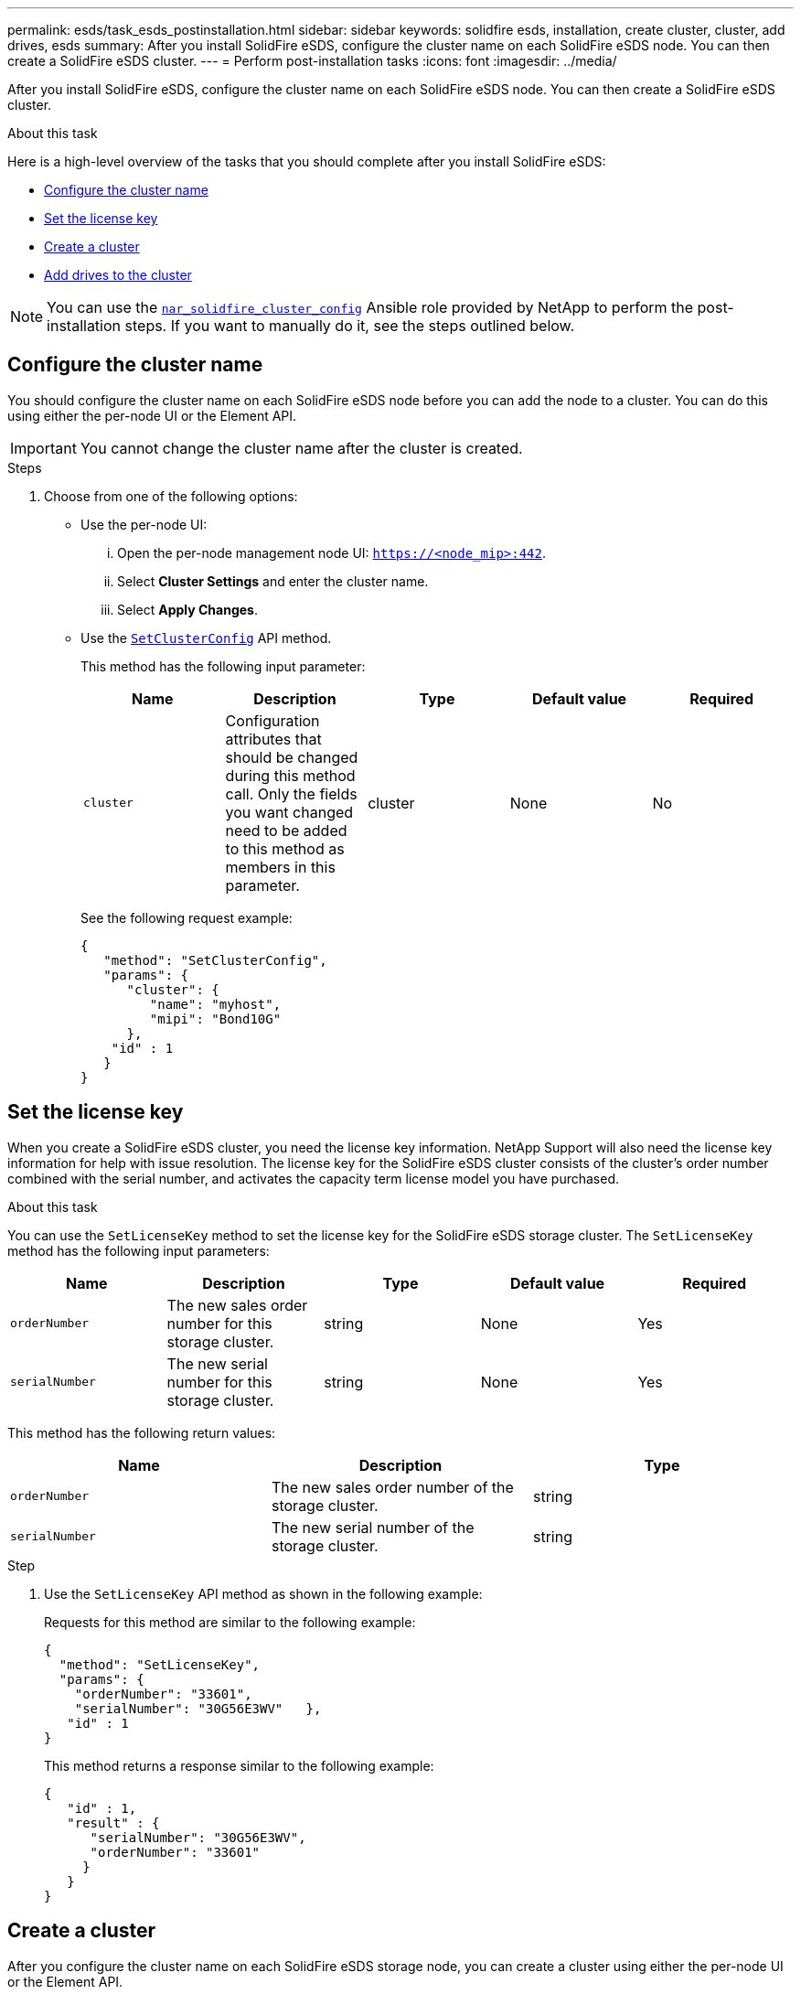 ---
permalink: esds/task_esds_postinstallation.html
sidebar: sidebar
keywords: solidfire esds, installation, create cluster, cluster, add drives, esds
summary: After you install SolidFire eSDS, configure the cluster name on each SolidFire eSDS node. You can then create a SolidFire eSDS cluster.
---
= Perform post-installation tasks
:icons: font
:imagesdir: ../media/

[.lead]
After you install SolidFire eSDS, configure the cluster name on each SolidFire eSDS node. You can then create a SolidFire eSDS cluster.

.About this task
Here is a high-level overview of the tasks that you should complete after you install SolidFire eSDS:

* <<Configure the cluster name>>
* <<Set the license key>>
* <<Create a cluster>>
* <<Add drives to the cluster>>

NOTE: You can use the link:https://github.com/NetApp-Automation/nar_solidfire_cluster_config[`nar_solidfire_cluster_config`^] Ansible role provided by NetApp to perform the post-installation steps. If you want to manually do it, see the steps outlined below.

== Configure the cluster name

You should configure the cluster name on each SolidFire eSDS node before you can add the node to a cluster. You can do this using either the per-node UI or the Element API.

IMPORTANT: You cannot change the cluster name after the cluster is created.

.Steps

. Choose from one of the following options:
** Use the per-node UI:
... Open the per-node management node UI: `https://<node_mip>:442`.
... Select *Cluster Settings* and enter the cluster name.
... Select *Apply Changes*.
** Use the link:../api/reference_element_api_setclusterconfig.html[`SetClusterConfig`^] API method.
+
This method has the following input parameter:
+
[%header,cols=5*]
|===
| Name| Description| Type| Default value| Required
a|
`cluster`
a|
Configuration attributes that should be changed during this method call. Only the fields you want changed need to be added to this method as members in this parameter.
a|
cluster
a|
None
a|
No
|===
+
See the following request example:
+
----
{
   "method": "SetClusterConfig",
   "params": {
      "cluster": {
         "name": "myhost",
         "mipi": "Bond10G"
      },
    "id" : 1
   }
}
----

== Set the license key

When you create a SolidFire eSDS cluster, you need the license key information. NetApp Support will also need the license key information for help with issue resolution. The license key for the SolidFire eSDS cluster consists of the cluster's order number combined with the serial number, and activates the capacity term license model you have purchased.

.About this task

You can use the `SetLicenseKey` method to set the license key for the SolidFire eSDS storage cluster. The `SetLicenseKey` method has the following input parameters:

[%header,cols=5*]
|===
| Name| Description| Type| Default value| Required
a|
`orderNumber`
a|
The new sales order number for this storage cluster.
a|
string
a|
None
a|
Yes
a|
`serialNumber`
a|
The new serial number for this storage cluster.
a|
string
a|
None
a|
Yes
|===

This method has the following return values:

[%header,cols=3*]
|===
| Name| Description| Type
a|
`orderNumber`
a|
The new sales order number of the storage cluster.
a|
string
a|
`serialNumber`
a|
The new serial number of the storage cluster.
a|
string
|===

.Step

. Use the `SetLicenseKey` API method as shown in the following example:
+
Requests for this method are similar to the following example:
+
----
{
  "method": "SetLicenseKey",
  "params": {
    "orderNumber": "33601",
    "serialNumber": "30G56E3WV"   },
   "id" : 1
}
----
+
This method returns a response similar to the following example:
+
----
{
   "id" : 1,
   "result" : {
      "serialNumber": "30G56E3WV",
      "orderNumber": "33601"
     }
   }
}
----

== Create a cluster

After you configure the cluster name on each SolidFire eSDS storage node, you can create a cluster using either the per-node UI or the Element API.

IMPORTANT: Software Encryption at Rest is enabled by default for SolidFire eSDS clusters. If you want to change the default, you should do so when you create the cluster by using the `CreateCluster` API method.

.Steps
. Choose from one of the following options:
** Use the per-node UI:
... Open the per-node management node UI: `https://<node_mip>:442*`.
... From the left-hand navigation, select *Create Cluster*.
... Select the checkboxes for the nodes. The SolidFire eSDS nodes will be displayed as SFc100.
... Enter the following information: username, password, management virtual IP (MVIP) address, storage virtual IP (SVIP) address, software order number, and serial number.
+
NOTE: You cannot change the MVIP and SVIP addresses after the cluster is created. Using the same IP addresses for MVIP and SVIP is not supported.
+
NOTE: You cannot change the initial cluster administrator user name.
+
IMPORTANT: If you do not specify the order number and serial number, the create cluster operation will fail.
+
image::../media/esds_create_cluster.png[Shows the per-node UI screen.]

... Confirm that you have read the NetApp End User License Agreement.
... Select *Create Cluster*.
... To verify that cluster was created, log in to the cluster: `http://mvip_ip`.
... Verify that the clusterName, SVIP, MVIP, Node Count, and Element version are correct.
** Use the link:../api/reference_element_api_createcluster.html[`CreateCluster`^] API method.
+
This method has the following input parameters:
+
[%header,cols=5*]
|===
| Name| Description| Type| Default value| Required
a|
`acceptEula`
a|
Indicate your acceptance of the End User License Agreement when creating this cluster. To accept the EULA, set this parameter to true.
a|
boolean
a|
None
a|
Yes
a|
`attributes`
a|
List of name-value pairs in JSON object format.
a|
JSON object
a|
None
a|
No
a|
`enableSoftwareEncryptionAtRest`
a|
Enable this parameter to use software-based encryption at rest. Defaults to true on SolidFire eSDS clusters. Defaults to false on all other clusters.
a|
boolean
a|
true
a|
No
a|
`mvip`
a|
Floating (virtual) IP address for the cluster on the management network.
a|
string
a|
None
a|
Yes
a|
`nodes`
a|
CIP/SIP addresses of the initial set of nodes making up the cluster. This node's IP must be in the list.
a|
string array
a|
None
a|
Yes
a|
`orderNumber`
a|
Alphanumeric sales order number. Required on SolidFire eSDS.
a|
string
a|
None
a|
No (hardware-based platforms)
Yes (software-based platforms)
a|
`password`
a|
Initial password for the cluster admin account.
a|
string
a|
None
a|
Yes
a|
`serialNumber`
a|
Nine-digit alphanumeric Serial Number. Required on SolidFire eSDS.
a|
string
a|
None
a|
No (hardware-based platforms)
Yes (software-based platforms)
a|
`svip`
a|
Floating (virtual) IP address for the cluster on the storage (iSCSI) network.
a|
string
a|
None
a|
Yes
a|
`username`
a|
User name for the cluster admin.
a|
string
a|
None
a|
Yes
|===
See the following example request:
+
----
{
  "method": "CreateCluster",
  "params": {
    "acceptEula": true,
    "mvip": "10.0.3.1",
    "svip": "10.0.4.1",
    "repCount": 2,
    "username": "Admin1",
    "password": "9R7ka4rEPa2uREtE",
    "attributes": {
      "clusteraccountnumber": "axdf323456"
    },
    "nodes": [
      "10.0.2.1",
      "10.0.2.2",
      "10.0.2.3",
      "10.0.2.4"
    ]
  },
  "id": 1
}
----

For more information about this method, see link:api/reference_element_api_createcluster.html[`CreateCluster`^].

== Add drives to the cluster

You should add drives to your SolidFire eSDS cluster so that they can participate in the cluster. You can do this using either the Element UI or the APIs.

.Steps
. Choose from one of the following options:
** Use the Element UI:
... From the Element UI, select *Cluster* > *Drives*.
... Select *Available* to view the list of available drives.
... To add individual drives, select the *Actions* icon for the drive you want to add, and then select *Add*.
... To add multiple drives, select the check boxes for the drives to add, select *Bulk Actions*, and then select *Add*.
... Verify that the drives are added, and the cluster capacity is as expected.
** Use the https://docs.netapp.com/us-en/element-software/docs/api/reference_element_api_adddrives.html[`AddDrives`^] API method.
+
This method has the following input parameter:
+
[%header,cols=5*]
|===
| Name| Description| Type| Default value| Required
a|
`drives`
a|
Information about each drive to be added to the cluster. Possible values:

  *** driveID: The ID of the drive to add (integer).
  *** type: The type of drive to add (string). Valid values are "slice", "block", or "volume". If omitted, the system assigns the correct type.

a|
JSON object array
a|
None
a|
Yes (type is optional)
|===
Here is a request example:
+
----
{
  "id": 1,
  "method": "AddDrives",
  "params": {
    "drives": [
      {
        "driveID": 1,
        "type": "slice"
      },
      {
        "driveID": 2,
        "type": "block"
      },
      {
        "driveID": 3,
        "type": "block"
      }
    ]
  }
}
----

For more information about this API method, see link:../api/reference_element_api_adddrives.html[`AddDrives`^].

== Find more information
* https://www.netapp.com/data-storage/solidfire/documentation/[NetApp SolidFire Resources Page^]
* https://docs.netapp.com/sfe-122/topic/com.netapp.ndc.sfe-vers/GUID-B1944B0E-B335-4E0B-B9F1-E960BF32AE56.html[Documentation for earlier versions of NetApp SolidFire and Element products^]
